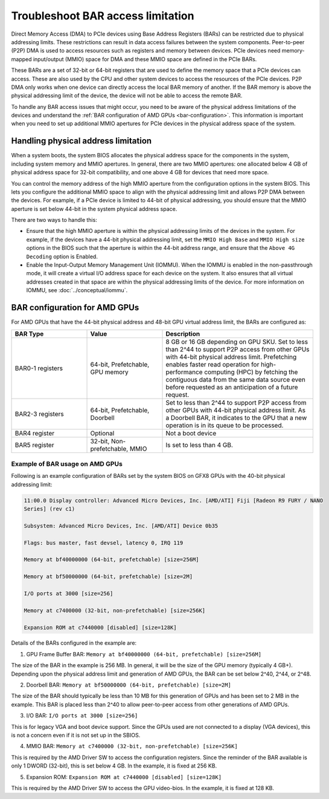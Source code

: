 .. meta::
   :description: Learn about BAR configuration in AMD GPUs and ways to troubleshoot physical addressing limit
   :keywords: BAR memory, MMIO, GPU memory, Physical Addressing Limit, AMD, ROCm

**************************************
Troubleshoot BAR access limitation
**************************************
Direct Memory Access (DMA) to PCIe devices using Base Address Registers (BARs) can be restricted due to physical addressing limits. These restrictions can result in data access failures between the system components. Peer-to-peer (P2P) DMA is used to access resources such as registers and memory between devices. PCIe devices need memory-mapped input/output (MMIO) space for DMA and these MMIO space are defined in the PCIe BARs. 

These BARs are a set of 32-bit or 64-bit registers that are used to define the memory space that a PCIe devices can access. These are also used by the CPU and other system devices to access the resources of the PCIe devices. P2P DMA only works when one device can directly access the local BAR memory of another. If the BAR memory is above the physical addressing limit of the device, the device will not be able to access the remote BAR. 

To handle any BAR access issues that might occur, you need to be aware of the physical address limitations of the devices and understand the :ref:`BAR configuration of AMD GPUs <bar-configuration>`. This information is important when you need to set up additional MMIO apertures for PCIe devices in the physical address space of the system.

Handling physical address limitation
=============================================
When a system boots, the system BIOS allocates the physical address space for the components in the system, including system memory and MMIO apertures. In general, there are two MMIO apertures: one allocated below 4 GB of physical address space for 32-bit compatibility, and one above 4 GB for devices that need more space.

You can control the memory address of the high MMIO aperture from the configuration options in the system BIOS. This lets you configure the additional MMIO space to align with the physical addressing limit and allows P2P DMA between the devices. For example, if a PCIe device is limited to 44-bit of physical addressing, you should ensure that the MMIO aperture is set below 44-bit in the system physical address space.

There are two ways to handle this:

* Ensure that the high MMIO aperture is within the physical addressing limits of the devices in the system. For example, if the devices have a 44-bit physical addressing limit, set the ``MMIO High Base`` and ``MMIO High size`` options in the BIOS such that the aperture is within the 44-bit address range, and ensure that the ``Above 4G Decoding`` option is Enabled.  

* Enable the Input-Output Memory Management Unit (IOMMU). When the IOMMU is enabled in the non-passthrough mode, it will create a virtual I/O address space for each device on the system. It also ensures that all virtual addresses created in that space are within the physical addressing limits of the device. For more information on IOMMU, see :doc:`../conceptual/iommu`. 

.. _bar-configuration:

BAR configuration for AMD GPUs
================================================

For AMD GPUs that have the 44-bit physical address and 48-bit GPU virtual address limit, the BARs are configured as:

.. list-table:: 
  :widths: 25 25 50
  :header-rows: 1

  * - BAR Type
    - Value
    - Description
  * - BAR0-1 registers
    - 64-bit, Prefetchable, GPU memory
    - 8 GB or 16 GB depending on GPU SKU. Set to less than 2^44 to support P2P access from other GPUs with 44-bit physical address limit. Prefetching enables faster read operation for high-performance computing (HPC) by fetching the contiguous data from the same data source even before requested as an anticipation of a future request.
  * - BAR2-3 registers
    - 64-bit, Prefetchable, Doorbell
    - Set to less than 2^44 to support P2P access from other GPUs with 44-bit physical address limit. As a Doorbell BAR, it indicates to the GPU that a new operation is in its queue to be processed. 
  * - BAR4 register
    - Optional
    - Not a boot device
  * - BAR5 register
    - 32-bit, Non-prefetchable, MMIO
    - Is set to less than 4 GB.

Example of BAR usage on AMD GPUs
-------------------------------------
Following is an example configuration of BARs set by the system BIOS on GFX8 GPUs with the 40-bit physical addressing limit: 

.. code:: shell 

  11:00.0 Display controller: Advanced Micro Devices, Inc. [AMD/ATI] Fiji [Radeon R9 FURY / NANO
  Series] (rev c1)

  Subsystem: Advanced Micro Devices, Inc. [AMD/ATI] Device 0b35

  Flags: bus master, fast devsel, latency 0, IRQ 119

  Memory at bf40000000 (64-bit, prefetchable) [size=256M]

  Memory at bf50000000 (64-bit, prefetchable) [size=2M]

  I/O ports at 3000 [size=256]

  Memory at c7400000 (32-bit, non-prefetchable) [size=256K]

  Expansion ROM at c7440000 [disabled] [size=128K]

Details of the BARs configured in the example are: 

1. GPU Frame Buffer BAR: ``Memory at bf40000000 (64-bit, prefetchable) [size=256M]``

The size of the BAR in the example is 256 MB. In general, it will be the size of the
GPU memory (typically 4 GB+). Depending upon the physical address limit and generation of AMD GPUs, the BAR can be set below 2^40, 2^44, or 2^48. 

2. Doorbell BAR: ``Memory at bf50000000 (64-bit, prefetchable) [size=2M]``

The size of the BAR should typically be less than 10 MB for this generation of GPUs and has been set to 2 MB in the example. This BAR is placed less than 2^40 to allow peer-to-peer access from other generations of AMD GPUs.

3. I/O BAR: ``I/O ports at 3000 [size=256]``

This is for legacy VGA and boot device support. Since the GPUs used are not connected to a display (VGA devices), this is not a concern even if it is not set up in the SBIOS.

4. MMIO BAR: ``Memory at c7400000 (32-bit, non-prefetchable) [size=256K]``

This is required by the AMD Driver SW to access the configuration registers. Since the reminder of the BAR available is only 1 DWORD (32-bit), this is set below 4 GB. In the example, it is fixed at 256 KB.

5. Expansion ROM: ``Expansion ROM at c7440000 [disabled] [size=128K]``

This is required by the AMD Driver SW to access the GPU video-bios. In the example, it is fixed at 128 KB.





